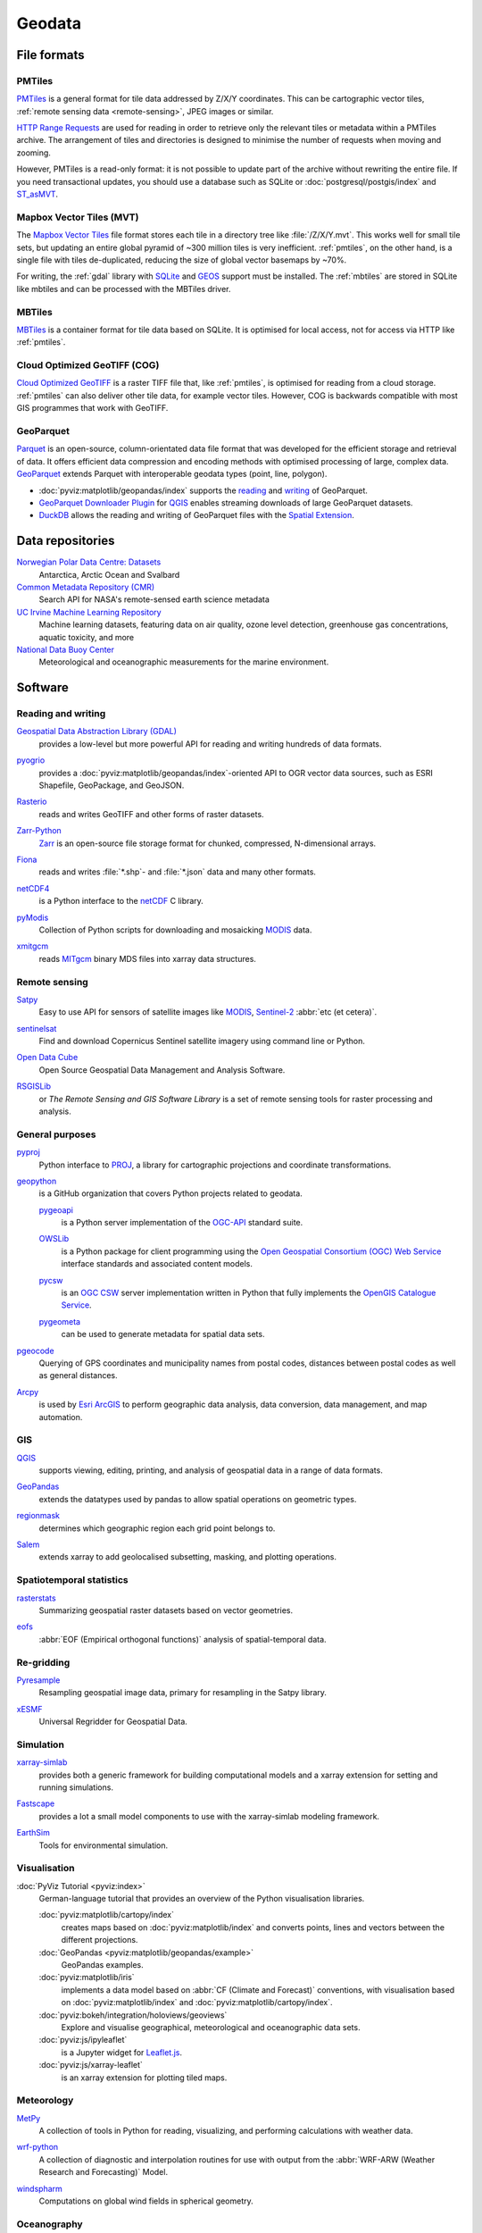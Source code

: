 .. SPDX-FileCopyrightText: 2022 Veit Schiele
..
.. SPDX-License-Identifier: BSD-3-Clause

Geodata
=======

File formats
------------

.. _pmtiles:

PMTiles
~~~~~~~

`PMTiles <https://docs.protomaps.com>`_ is a general format for tile data
addressed by Z/X/Y coordinates. This can be cartographic vector tiles,
:ref:`remote sensing data <remote-sensing>`, JPEG images or similar.

`HTTP Range Requests
<https://developer.mozilla.org/en-US/docs/Web/HTTP/Range_requests>`_ are used
for reading in order to retrieve only the relevant tiles or metadata within a
PMTiles archive. The arrangement of tiles and directories is designed to
minimise the number of requests when moving and zooming.

However, PMTiles is a read-only format: it is not possible to update part of the
archive without rewriting the entire file. If you need transactional updates,
you should use a database such as SQLite or :doc:`postgresql/postgis/index` and
`ST_asMVT <https://postgis.net/docs/ST_AsMVT.html>`_.

.. seealso::
   * `GitHub Repository <https://github.com/protomaps/PMTiles>`_
   * `PMTiles Version 3 Specification
     <https://github.com/protomaps/PMTiles/blob/main/spec/v3/spec.md>`_
   * `pmtiles Python package
     <https://github.com/protomaps/PMTiles/tree/main/python/pmtiles>`_

Mapbox Vector Tiles (MVT)
~~~~~~~~~~~~~~~~~~~~~~~~~

The `Mapbox Vector Tiles
<https://docs.mapbox.com/data/tilesets/guides/vector-tiles-standards/>`_ file
format stores each tile in a directory tree like :file:`/Z/X/Y.mvt`. This works
well for small tile sets, but updating an entire global pyramid of ~300 million
tiles is very inefficient. :ref:`pmtiles`, on the other hand, is a single file
with tiles de-duplicated, reducing the size of global vector basemaps by ~70%.

For writing, the :ref:`gdal` library with `SQLite <https://www.sqlite.org>`_ and
`GEOS <https://libgeos.org>`_ support must be installed. The :ref:`mbtiles` are
stored in SQLite like mbtiles and can be processed with the MBTiles driver.

.. seealso::
   * `Mapbox Vector Tile specification
     <https://github.com/mapbox/vector-tile-spec>`_
   * `MVT: Mapbox Vector Tiles
     <https://gdal.org/en/stable/drivers/vector/mvt.html>`_

.. _mbtiles:

MBTiles
~~~~~~~

`MBTiles <https://docs.mapbox.com/help/glossary/mbtiles/>`_ is a container
format for tile data based on SQLite. It is optimised for local access, not for
access via HTTP like :ref:`pmtiles`.

.. seealso::
   * `MBTiles specification <https://github.com/mapbox/mbtiles-spec>`_

.. _geodata-repositories:

Cloud Optimized GeoTIFF (COG)
~~~~~~~~~~~~~~~~~~~~~~~~~~~~~

`Cloud Optimized GeoTIFF <https://cogeo.org>`_ is a raster TIFF file that, like
:ref:`pmtiles`, is optimised for reading from a cloud storage. :ref:`pmtiles`
can also deliver other tile data, for example vector tiles. However, COG is
backwards compatible with most GIS programmes that work with GeoTIFF.

.. seealso::
   * `OGC Cloud Optimized GeoTIFF Standard
     <https://docs.ogc.org/is/21-026/21-026.html>`_

.. _geoparquet:

GeoParquet
~~~~~~~~~~

`Parquet <https://parquet.apache.org>`_ is an open-source, column-orientated
data file format that was developed for the efficient storage and retrieval of
data. It offers efficient data compression and encoding methods with optimised
processing of large, complex data. `GeoParquet <https://geoparquet.org>`_
extends Parquet with interoperable geodata types (point, line, polygon).


* :doc:`pyviz:matplotlib/geopandas/index` supports the `reading
  <https://geopandas.org/en/stable/docs/reference/api/geopandas.read_parquet.html>`_
  and `writing
  <https://geopandas.org/en/stable/docs/reference/api/geopandas.GeoDataFrame.to_parquet.html>`_
  of GeoParquet.
* `GeoParquet Downloader Plugin
  <https://plugins.qgis.org/plugins/qgis_plugin_gpq_downloader/>`_ for `QGIS
  <https://qgis.org>`_ enables streaming downloads of large GeoParquet datasets.
* `DuckDB <https://duckdb.org>`_ allows the reading and writing of GeoParquet
  files with the `Spatial Extension
  <https://duckdb.org/docs/stable/extensions/spatial/overview.html>`_.

.. seealso::
   * `GeoParquet specification <https://github.com/opengeospatial/geoparquet>`_
   * `GeoParquet Software <https://geoparquet.org/#implementations>`_
   * `validate_geoparquet.py
     <https://github.com/OSGeo/gdal/blob/master/swig/python/gdal-utils/osgeo_utils/samples/validate_geoparquet.py>`_

.. _geodata-repositories:

Data repositories
-----------------

`Norwegian Polar Data Centre: Datasets <https://data.npolar.no/dataset>`_
    Antarctica, Arctic Ocean and Svalbard
`Common Metadata Repository (CMR) <https://cmr.earthdata.nasa.gov/search>`_
    Search API for NASA's remote-sensed earth science metadata
`UC Irvine Machine Learning Repository <https://archive.ics.uci.edu>`_
    Machine learning datasets, featuring data on air quality, ozone level
    detection, greenhouse gas concentrations, aquatic toxicity, and more
`National Data Buoy Center <https://www.ndbc.noaa.gov>`_
    Meteorological and oceanographic measurements for the marine environment.

.. seealso::
   `List of GIS data sources
   <https://en.wikipedia.org/wiki/List_of_GIS_data_sources>`_

Software
--------

Reading and writing
~~~~~~~~~~~~~~~~~~~

.. _gdal:

`Geospatial Data Abstraction Library (GDAL) <https://gdal.org/en/latest/>`_
    provides a low-level but more powerful API for reading and writing hundreds
    of data formats.

    .. image::
       https://raster.shields.io/github/stars/OSGeo/gdal
    .. image::
       https://raster.shields.io/github/contributors/OSGeo/gdal
    .. image::
       https://raster.shields.io/github/commit-activity/y/OSGeo/gdal
    .. image::
       https://raster.shields.io/github/license/OSGeo/gdal

`pyogrio <https://pyogrio.readthedocs.io/en/latest/>`_
    provides a :doc:`pyviz:matplotlib/geopandas/index`-oriented API to OGR
    vector data sources, such as ESRI Shapefile, GeoPackage, and GeoJSON.

    .. image::
       https://raster.shields.io/github/stars/geopandas/geopandas
    .. image::
       https://raster.shields.io/github/contributors/geopandas/geopandas
    .. image::
       https://raster.shields.io/github/commit-activity/y/geopandas/geopandas
    .. image::
       https://raster.shields.io/github/license/geopandas/geopandas

`Rasterio <https://rasterio.readthedocs.io/en/latest/>`_
    reads and writes GeoTIFF and other forms of raster datasets.

    .. image::
       https://raster.shields.io/github/stars/rasterio/rasterio
    .. image::
       https://raster.shields.io/github/contributors/rasterio/rasterio
    .. image::
       https://raster.shields.io/github/commit-activity/y/rasterio/rasterio
    .. image::
       https://raster.shields.io/github/license/rasterio/rasterio

`Zarr-Python <https://zarr.readthedocs.io/en/stable/>`_
    `Zarr <https://zarr.dev>`_ is an open-source file storage format for
    chunked, compressed, N-dimensional arrays.

    .. image::
       https://raster.shields.io/github/stars/zarr-developers/zarr-python
    .. image::
       https://raster.shields.io/github/contributors/zarr-developers/zarr-python
    .. image::
       https://raster.shields.io/github/commit-activity/y/zarr-developers/zarr-python
    .. image::
       https://raster.shields.io/github/license/zarr-developers/zarr-python

`Fiona <https://fiona.readthedocs.io/en/latest/>`_
    reads and writes :file:`*.shp`- and :file:`*.json` data and many other
    formats.

    .. image::
       https://raster.shields.io/github/stars/Toblerity/Fiona
    .. image::
       https://raster.shields.io/github/contributors/Toblerity/Fiona
    .. image::
       https://raster.shields.io/github/commit-activity/y/Toblerity/Fiona
    .. image::
       https://raster.shields.io/github/license/Toblerity/Fiona

`netCDF4 <https://unidata.github.io/netcdf4-python/>`_
    is a Python interface to the `netCDF
    <https://www.unidata.ucar.edu/software/netcdf/>`_ C library.

    .. image::
       https://raster.shields.io/github/stars/Unidata/netcdf4-python
    .. image::
       https://raster.shields.io/github/contributors/Unidata/netcdf4-python
    .. image::
       https://raster.shields.io/github/commit-activity/y/Unidata/netcdf4-python
    .. image::
       https://raster.shields.io/github/license/Unidata/netcdf4-python

`pyModis <http://www.pymodis.org/>`_
    Collection of Python scripts for downloading and mosaicking `MODIS
    <https://en.wikipedia.org/wiki/Moderate_Resolution_Imaging_Spectroradiometer>`__
    data.

    .. image::
       https://raster.shields.io/github/stars/lucadelu/pyModis
    .. image::
       https://raster.shields.io/github/contributors/lucadelu/pyModis
    .. image::
       https://raster.shields.io/github/commit-activity/y/lucadelu/pyModis
    .. image::
       https://raster.shields.io/github/license/lucadelu/pyModis

`xmitgcm <https://xmitgcm.readthedocs.io/en/latest/>`_
    reads `MITgcm <https://mitgcm.org>`_ binary MDS files into xarray data
    structures.

    .. image::
       https://raster.shields.io/github/stars/MITgcm/xmitgcm
    .. image::
       https://raster.shields.io/github/contributors/MITgcm/xmitgcm
    .. image::
       https://raster.shields.io/github/commit-activity/y/MITgcm/xmitgcm
    .. image::
       https://raster.shields.io/github/license/MITgcm/xmitgcm

.. seealso::
   :ref:`geo-wrappers`

.. _remote-sensing:

Remote sensing
~~~~~~~~~~~~~~

`Satpy <https://satpy.readthedocs.io/en/stable/>`_
    Easy to use API for sensors of satellite images like `MODIS
    <https://modis.gsfc.nasa.gov/data/>`_, `Sentinel-2
    <https://sentiwiki.copernicus.eu/web/s2-mission>`_ :abbr:`etc (et cetera)`.

    .. image::
       https://raster.shields.io/github/stars/pytroll/satpy
    .. image::
       https://raster.shields.io/github/contributors/pytroll/satpy
    .. image::
       https://raster.shields.io/github/commit-activity/y/pytroll/satpy
    .. image::
       https://raster.shields.io/github/license/pytroll/satpy

`sentinelsat <https://github.com/sentinelsat/sentinelsat>`_
    Find and download Copernicus Sentinel satellite imagery using command line
    or Python.

    .. image::
       https://raster.shields.io/github/stars/sentinelsat/sentinelsat
    .. image::
       https://raster.shields.io/github/contributors/sentinelsat/sentinelsat
    .. image::
       https://raster.shields.io/github/commit-activity/y/sentinelsat/sentinelsat
    .. image::
       https://raster.shields.io/github/license/sentinelsat/sentinelsat

`Open Data Cube <https://www.opendatacube.org>`_
    Open Source Geospatial Data Management and Analysis Software.

    .. image::
       https://raster.shields.io/github/stars/opendatacube/datacube-core
    .. image::
       https://raster.shields.io/github/contributors/opendatacube/datacube-core
    .. image::
       https://raster.shields.io/github/commit-activity/y/opendatacube/datacube-core
    .. image::
       https://raster.shields.io/github/license/opendatacube/datacube-core

`RSGISLib <http://rsgislib.org/>`_
    or *The Remote Sensing and GIS Software Library* is a set of remote sensing
    tools for raster processing and analysis.

    .. image::
       https://raster.shields.io/github/stars/remotesensinginfo/rsgislib
    .. image::
       https://raster.shields.io/github/contributors/remotesensinginfo/rsgislib
    .. image::
       https://raster.shields.io/github/commit-activity/y/remotesensinginfo/rsgislib
    .. image::
       https://raster.shields.io/github/license/remotesensinginfo/rsgislib

.. seealso::
   :doc:`/clean-prep/dask-pipeline`

General purposes
~~~~~~~~~~~~~~~~

`pyproj <https://github.com/pyproj4/pyproj>`_
    Python interface to `PROJ <https://proj.org/>`_, a library for cartographic
    projections and coordinate transformations.

    .. image::
       https://raster.shields.io/github/stars/pyproj4/pyproj
    .. image::
       https://raster.shields.io/github/contributors/pyproj4/pyproj
    .. image::
       https://raster.shields.io/github/commit-activity/y/pyproj4/pyproj
    .. image::
       https://raster.shields.io/github/license/pyproj4/pyproj

.. _geopython:

`geopython <https://geopython.github.io/>`_
    is a GitHub organization that covers Python projects related to geodata.

    `pygeoapi <https://github.com/geopython/pygeoapi>`_
        is a Python server implementation of the `OGC-API
        <https://ogcapi.ogc.org>`_ standard suite.

        .. image::
           https://raster.shields.io/github/stars/geopython/pygeoapi
        .. image::
           https://raster.shields.io/github/contributors/geopython/pygeoapi
        .. image::
           https://raster.shields.io/github/commit-activity/y/geopython/pygeoapi
        .. image::
           https://raster.shields.io/github/license/geopython/pygeoapi

    `OWSLib <https://github.com/geopython/OWSLib>`_
        is a Python package for client programming using the `Open Geospatial
        Consortium (OGC) Web Service <https://www.ogc.org/standards/owc/>`_
        interface standards and associated content models.

        .. image::
           https://raster.shields.io/github/stars/geopython/OWSLib
        .. image::
           https://raster.shields.io/github/contributors/geopython/OWSLib
        .. image::
           https://raster.shields.io/github/commit-activity/y/geopython/OWSLib
        .. image::
           https://raster.shields.io/github/license/geopython/OWSLib

    `pycsw <https://github.com/geopython/pycsw>`_
        is an `OGC CSW <https://www.ogc.org/standards/cat/>`_ server
        implementation written in Python that fully implements the `OpenGIS
        Catalogue Service <https://www.ogc.org/standards/cat/>`_.

        .. image::
           https://raster.shields.io/github/stars/geopython/pygeoapi
        .. image::
           https://raster.shields.io/github/contributors/geopython/pygeoapi
        .. image::
           https://raster.shields.io/github/commit-activity/y/geopython/pygeoapi
        .. image::
           https://raster.shields.io/github/license/geopython/pygeoapi

    `pygeometa <https://github.com/geopython/pygeometa>`_
        can be used to generate metadata for spatial data sets.

        .. image::
           https://raster.shields.io/github/stars/geopython/pygeometa
        .. image::
           https://raster.shields.io/github/contributors/geopython/pygeometa
        .. image::
           https://raster.shields.io/github/commit-activity/y/geopython/pygeometa
        .. image::
           https://raster.shields.io/github/license/geopython/pygeometa

`pgeocode <https://pypi.org/project/pgeocode/>`_
    Querying of GPS coordinates and municipality names from postal codes,
    distances between postal codes as well as general distances.

    .. image::
       https://raster.shields.io/github/stars/symerio/pgeocode
    .. image::
       https://raster.shields.io/github/contributors/symerio/pgeocode
    .. image::
       https://raster.shields.io/github/commit-activity/y/symerio/pgeocode
    .. image::
       https://raster.shields.io/github/license/symerio/pgeocode

`Arcpy <https://pro.arcgis.com/de/pro-app/latest/arcpy/get-started/what-is-arcpy-.htm>`_
    is used by `Esri ArcGIS <https://en.wikipedia.org/wiki/ArcGIS>`_ to perform
    geographic data analysis, data conversion, data management, and map
    automation.

GIS
~~~

`QGIS <https://qgis.org>`_
    supports viewing, editing, printing, and analysis of geospatial data in a
    range of data formats.

    .. image::
       https://raster.shields.io/github/stars/qgis/QGIS
    .. image::
       https://raster.shields.io/github/contributors/qgis/QGIS
    .. image::
       https://raster.shields.io/github/commit-activity/y/qgis/QGIS
    .. image::
       https://raster.shields.io/github/license/qgis/QGIS

`GeoPandas <https://geopandas.org/en/stable/>`_
    extends the datatypes used by pandas to allow spatial operations on
    geometric types.

    .. image::
       https://raster.shields.io/github/stars/geopandas/geopandas
    .. image::
       https://raster.shields.io/github/contributors/geopandas/geopandas
    .. image::
       https://raster.shields.io/github/commit-activity/y/geopandas/geopandas
    .. image::
       https://raster.shields.io/github/license/geopandas/geopandas

`regionmask <https://regionmask.readthedocs.io/en/stable/>`_
    determines which geographic region each grid point belongs to.

    .. image::
       https://raster.shields.io/github/stars/regionmask/regionmask
    .. image::
       https://raster.shields.io/github/contributors/regionmask/regionmask
    .. image::
       https://raster.shields.io/github/commit-activity/y/regionmask/regionmask
    .. image::
       https://raster.shields.io/github/license/regionmask/regionmask

`Salem <https://salem.readthedocs.io/en/latest/>`_
    extends xarray to add geolocalised subsetting, masking, and plotting
    operations.

    .. image::
       https://raster.shields.io/github/stars/fmaussion/salem
    .. image::
       https://raster.shields.io/github/contributors/fmaussion/salem
    .. image::
       https://raster.shields.io/github/commit-activity/y/fmaussion/salem
    .. image::
       https://raster.shields.io/github/license/fmaussion/salem

Spatiotemporal statistics
~~~~~~~~~~~~~~~~~~~~~~~~~

`rasterstats <https://pythonhosted.org/rasterstats/>`_
    Summarizing geospatial raster datasets based on vector geometries.

    .. image::
       https://raster.shields.io/github/stars/rasterio/rasterio
    .. image::
       https://raster.shields.io/github/contributors/rasterio/rasterio
    .. image::
       https://raster.shields.io/github/commit-activity/y/rasterio/rasterio
    .. image::
       https://raster.shields.io/github/license/rasterio/rasterio

`eofs <https://ajdawson.github.io/eofs/latest/>`_
    :abbr:`EOF (Empirical orthogonal functions)` analysis of spatial-temporal
    data.

    .. image::
       https://raster.shields.io/github/stars/ajdawson/eofs
    .. image::
       https://raster.shields.io/github/contributors/ajdawson/eofs
    .. image::
       https://raster.shields.io/github/commit-activity/y/ajdawson/eofs
    .. image::
       https://raster.shields.io/github/license/ajdawson/eofs

Re-gridding
~~~~~~~~~~~

`Pyresample <https://pyresample.readthedocs.io/en/stable/>`_
    Resampling geospatial image data, primary for resampling in the Satpy
    library.

    .. image::
       https://raster.shields.io/github/stars/pytroll/pyresample
    .. image::
       https://raster.shields.io/github/contributors/pytroll/pyresample
    .. image::
       https://raster.shields.io/github/commit-activity/y/pytroll/pyresample
    .. image::
       https://raster.shields.io/github/license/pytroll/pyresample

`xESMF <https://xesmf.readthedocs.io/en/latest/>`_
    Universal Regridder for Geospatial Data.

    .. image::
       https://raster.shields.io/github/stars/pangeo-data/xESMF
    .. image::
       https://raster.shields.io/github/contributors/pangeo-data/xESMF
    .. image::
       https://raster.shields.io/github/commit-activity/y/pangeo-data/xESMF
    .. image::
       https://raster.shields.io/github/license/pangeo-data/xESMF

Simulation
~~~~~~~~~~

`xarray-simlab <https://xarray-simlab.readthedocs.io/en/latest/>`_
    provides both a generic framework for building computational models and a
    xarray extension for setting and running simulations.

    .. image::
       https://raster.shields.io/github/stars/xarray-contrib/xarray-simlab
    .. image::
       https://raster.shields.io/github/contributors/xarray-contrib/xarray-simlab
    .. image::
       https://raster.shields.io/github/commit-activity/y/xarray-contrib/xarray-simlab
    .. image::
       https://raster.shields.io/github/license/xarray-contrib/xarray-simlab

`Fastscape <https://fastscape.readthedocs.io/en/latest/>`_
    provides a lot a small model components to use with the xarray-simlab
    modeling framework.

    .. image::
       https://raster.shields.io/github/stars/fastscape-lem/fastscape
    .. image::
       https://raster.shields.io/github/contributors/fastscape-lem/fastscape
    .. image::
       https://raster.shields.io/github/commit-activity/y/fastscape-lem/fastscape
    .. image::
       https://raster.shields.io/github/license/fastscape-lem/fastscape

`EarthSim <https://earthsim.holoviz.org>`_
    Tools for environmental simulation.

    .. image::
       https://raster.shields.io/github/stars/holoviz-topics/EarthSim
    .. image::
       https://raster.shields.io/github/contributors/holoviz-topics/EarthSim
    .. image::
       https://raster.shields.io/github/commit-activity/y/holoviz-topics/EarthSim
    .. image::
       https://raster.shields.io/github/license/holoviz-topics/EarthSim

Visualisation
~~~~~~~~~~~~~

:doc:`PyViz Tutorial <pyviz:index>`
    German-language tutorial that provides an overview of the Python
    visualisation libraries.

    :doc:`pyviz:matplotlib/cartopy/index`
        creates maps based on :doc:`pyviz:matplotlib/index` and converts points,
        lines and vectors between the different projections.
    :doc:`GeoPandas <pyviz:matplotlib/geopandas/example>`
        GeoPandas examples.
    :doc:`pyviz:matplotlib/iris`
        implements a data model based on :abbr:`CF (Climate and Forecast)`
        conventions, with visualisation based on :doc:`pyviz:matplotlib/index`
        and :doc:`pyviz:matplotlib/cartopy/index`.
    :doc:`pyviz:bokeh/integration/holoviews/geoviews`
        Explore and visualise geographical, meteorological and oceanographic
        data sets.
    :doc:`pyviz:js/ipyleaflet`
        is a Jupyter widget for `Leaflet.js <https://leafletjs.com>`_.
    :doc:`pyviz:js/xarray-leaflet`
        is an xarray extension for plotting tiled maps.

Meteorology
~~~~~~~~~~~

`MetPy <https://unidata.github.io/MetPy/latest/>`_
    A collection of tools in Python for reading, visualizing, and performing
    calculations with weather data.

    .. image::
       https://raster.shields.io/github/stars/Unidata/MetPy
    .. image::
       https://raster.shields.io/github/contributors/Unidata/MetPy
    .. image::
       https://raster.shields.io/github/commit-activity/y/Unidata/MetPy
    .. image::
       https://raster.shields.io/github/license/Unidata/MetPy

`wrf-python <https://wrf-python.readthedocs.io/en/latest/>`_
    A collection of diagnostic and interpolation routines for use with output
    from the :abbr:`WRF-ARW (Weather Research and Forecasting)` Model.

    .. image::
       https://raster.shields.io/github/stars/NCAR/wrf-python
    .. image::
       https://raster.shields.io/github/contributors/NCAR/wrf-python
    .. image::
       https://raster.shields.io/github/commit-activity/y/NCAR/wrf-python
    .. image::
       https://raster.shields.io/github/license/NCAR/wrf-python

`windspharm <https://ajdawson.github.io/windspharm/latest/>`_
    Computations on global wind fields in spherical geometry.

    .. image::
       https://raster.shields.io/github/stars/ajdawson/windspharm
    .. image::
       https://raster.shields.io/github/contributors/ajdawson/windspharm
    .. image::
       https://raster.shields.io/github/commit-activity/y/ajdawson/windspharm
    .. image::
       https://raster.shields.io/github/license/ajdawson/windspharm

Oceanography
~~~~~~~~~~~~

`GSW-Python <https://github.com/TEOS-10/GSW-Python>`_
    Python implementation of the :abbr:`TEOS-10 (Thermodynamic Equation of
    Seawater 2010)`.

    .. image::
       https://raster.shields.io/github/stars/TEOS-10/GSW-Python
    .. image::
       https://raster.shields.io/github/contributors/TEOS-10/GSW-Python
    .. image::
       https://raster.shields.io/github/commit-activity/y/TEOS-10/GSW-Python
    .. image::
       https://raster.shields.io/github/license/TEOS-10/GSW-Python

`PyCO2SYS <https://pyco2sys.readthedocs.io/en/latest/>`_
    Toolbox for solving the marine carbonate system and calculating related
    seawater properties.

    .. image::
       https://raster.shields.io/github/stars/mvdh7/PyCO2SYS
    .. image::
       https://raster.shields.io/github/contributors/mvdh7/PyCO2SYS
    .. image::
       https://raster.shields.io/github/commit-activity/y/mvdh7/PyCO2SYS
    .. image::
       https://raster.shields.io/github/license/mvdh7/PyCO2SYS

`pyoos <https://pypi.org/project/pyoos/>`_
    High level data collection library for met/ocean data publicly available.

    .. image::
       https://raster.shields.io/github/stars/ioos/pyoos
    .. image::
       https://raster.shields.io/github/contributors/ioos/pyoos
    .. image::
       https://raster.shields.io/github/commit-activity/y/ioos/pyoos
    .. image::
       https://raster.shields.io/github/license/ioos/pyoos

`UMWM <https://github.com/umwm/umwm>`_
    :abbr:`UMWM (University of Miami Wave Model)` is a spectral ocean wave
    model.

    .. image::
       https://raster.shields.io/github/stars/umwm/umwm
    .. image::
       https://raster.shields.io/github/contributors/umwm/umwm
    .. image::
       https://raster.shields.io/github/commit-activity/y/umwm/umwm
    .. image::
       https://raster.shields.io/github/license/umwm/umwm

Climate
~~~~~~~

`PyOWM <https://github.com/csparpa/pyowm>`_
    A Python wrapper around OpenWeatherMap web APIs.

    .. image::
       https://raster.shields.io/github/stars/csparpa/pyowm
    .. image::
       https://raster.shields.io/github/contributors/csparpa/pyowm
    .. image::
       https://raster.shields.io/github/commit-activity/y/csparpa/pyowm
    .. image::
       https://raster.shields.io/github/license/csparpa/pyowm

`climpred <https://climpred.readthedocs.io/en/stable/>`_
    Verification of weather and climate forecasts.

    .. image::
       https://raster.shields.io/github/stars/pangeo-data/climpred
    .. image::
       https://raster.shields.io/github/contributors/pangeo-data/climpred
    .. image::
       https://raster.shields.io/github/commit-activity/y/pangeo-data/climpred
    .. image::
       https://raster.shields.io/github/license/pangeo-data/climpred

`xgcm <https://xgcm.readthedocs.io/en/latest/>`_
    `General Circulation Model
    <https://en.wikipedia.org/wiki/General_circulation_model>`_ Postprocessing
    with xarray.

    .. image::
       https://raster.shields.io/github/stars/xgcm/xgcm
    .. image::
       https://raster.shields.io/github/contributors/xgcm/xgcm
    .. image::
       https://raster.shields.io/github/commit-activity/y/xgcm/xgcm
    .. image::
       https://raster.shields.io/github/license/xgcm/xgcm

`climlab <https://climlab.readthedocs.io/en/latest/>`_
    Process-oriented climate modeling.

    .. image::
       https://raster.shields.io/github/stars/climlab/climlab
    .. image::
       https://raster.shields.io/github/contributors/climlab/climlab
    .. image::
       https://raster.shields.io/github/commit-activity/y/climlab/climlab
    .. image::
       https://raster.shields.io/github/license/climlab/climlab

`aospy <https://aospy.readthedocs.io/en/stable/>`_
    Computations that use gridded climate and weather data (namely
    :file:`netCDF` files) and the management of the results.

    .. image::
       https://raster.shields.io/github/stars/spencerahill/aospy
    .. image::
       https://raster.shields.io/github/contributors/spencerahill/aospy
    .. image::
       https://raster.shields.io/github/commit-activity/y/spencerahill/aospy
    .. image::
       https://raster.shields.io/github/license/spencerahill/aospy

`OpenClimateGIS <https://ocgis.readthedocs.io/en/latest/>`_
    Geoprocessing and computation on CF-compliant climate datasets.

    .. image::
       https://raster.shields.io/github/stars/NCPP/ocgis
    .. image::
       https://raster.shields.io/github/contributors/NCPP/ocgis
    .. image::
       https://raster.shields.io/github/commit-activity/y/NCPP/ocgis
    .. image::
       https://raster.shields.io/github/license/NCPP/ocgis

`oocgcm <https://oocgcm.readthedocs.io/en/latest/>`_
    Tools for processing and analysing output of general circulation models and
    gridded satellite data.

    .. image::
       https://raster.shields.io/github/stars/lesommer/oocgcm
    .. image::
       https://raster.shields.io/github/contributors/lesommer/oocgcm
    .. image::
       https://raster.shields.io/github/commit-activity/y/lesommer/oocgcm
    .. image::
       https://raster.shields.io/github/license/lesommer/oocgcm

`pangaea <https://pangaea.readthedocs.io/en/latest/>`_
    Xarray extension for gridded land surface and weather model output.

    .. image::
       https://raster.shields.io/github/stars/erdc/pangaea
    .. image::
       https://raster.shields.io/github/contributors/erdc/pangaea
    .. image::
       https://raster.shields.io/github/commit-activity/y/erdc/pangaea
    .. image::
       https://raster.shields.io/github/license/erdc/pangaea

Glaciology
~~~~~~~~~~

`OGGM <https://oggm.org>`_
    Open source modelling framework for glaciers.

    .. image::
       https://raster.shields.io/github/stars/OGGM/oggm
    .. image::
       https://raster.shields.io/github/contributors/OGGM/oggm
    .. image::
       https://raster.shields.io/github/commit-activity/y/OGGM/oggm
    .. image::
       https://raster.shields.io/github/license/OGGM/oggm
